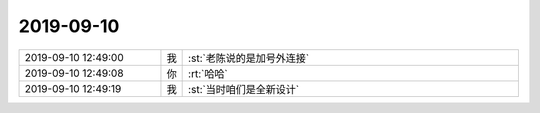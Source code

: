 2019-09-10
-------------

.. list-table::
   :widths: 25, 1, 60

   * - 2019-09-10 12:49:00
     - 我
     - :st:`老陈说的是加号外连接`
   * - 2019-09-10 12:49:08
     - 你
     - :rt:`哈哈`
   * - 2019-09-10 12:49:19
     - 我
     - :st:`当时咱们是全新设计`